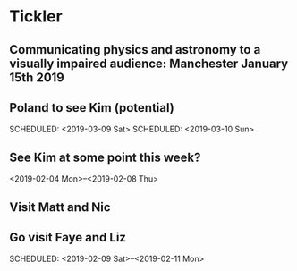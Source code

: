 * Tickler
** Communicating physics and astronomy to a visually impaired audience: Manchester January 15th 2019 
   SCHEDULED: <2019-01-19 Sat>
** Poland to see Kim (potential) 
   SCHEDULED: <2019-03-08 Fri>
   SCHEDULED: <2019-03-09 Sat>
   SCHEDULED: <2019-03-10 Sun>
** See Kim at some point this week?
   SCHEDULED: <2019-02-04 Mon>
   <2019-02-04 Mon>--<2019-02-08 Thu>
** Visit Matt and Nic  
   SCHEDULED: <2019-01-12 Sat>
** Go visit Faye and Liz 
   SCHEDULED: <2019-02-09 Sat>--<2019-02-11 Mon>
